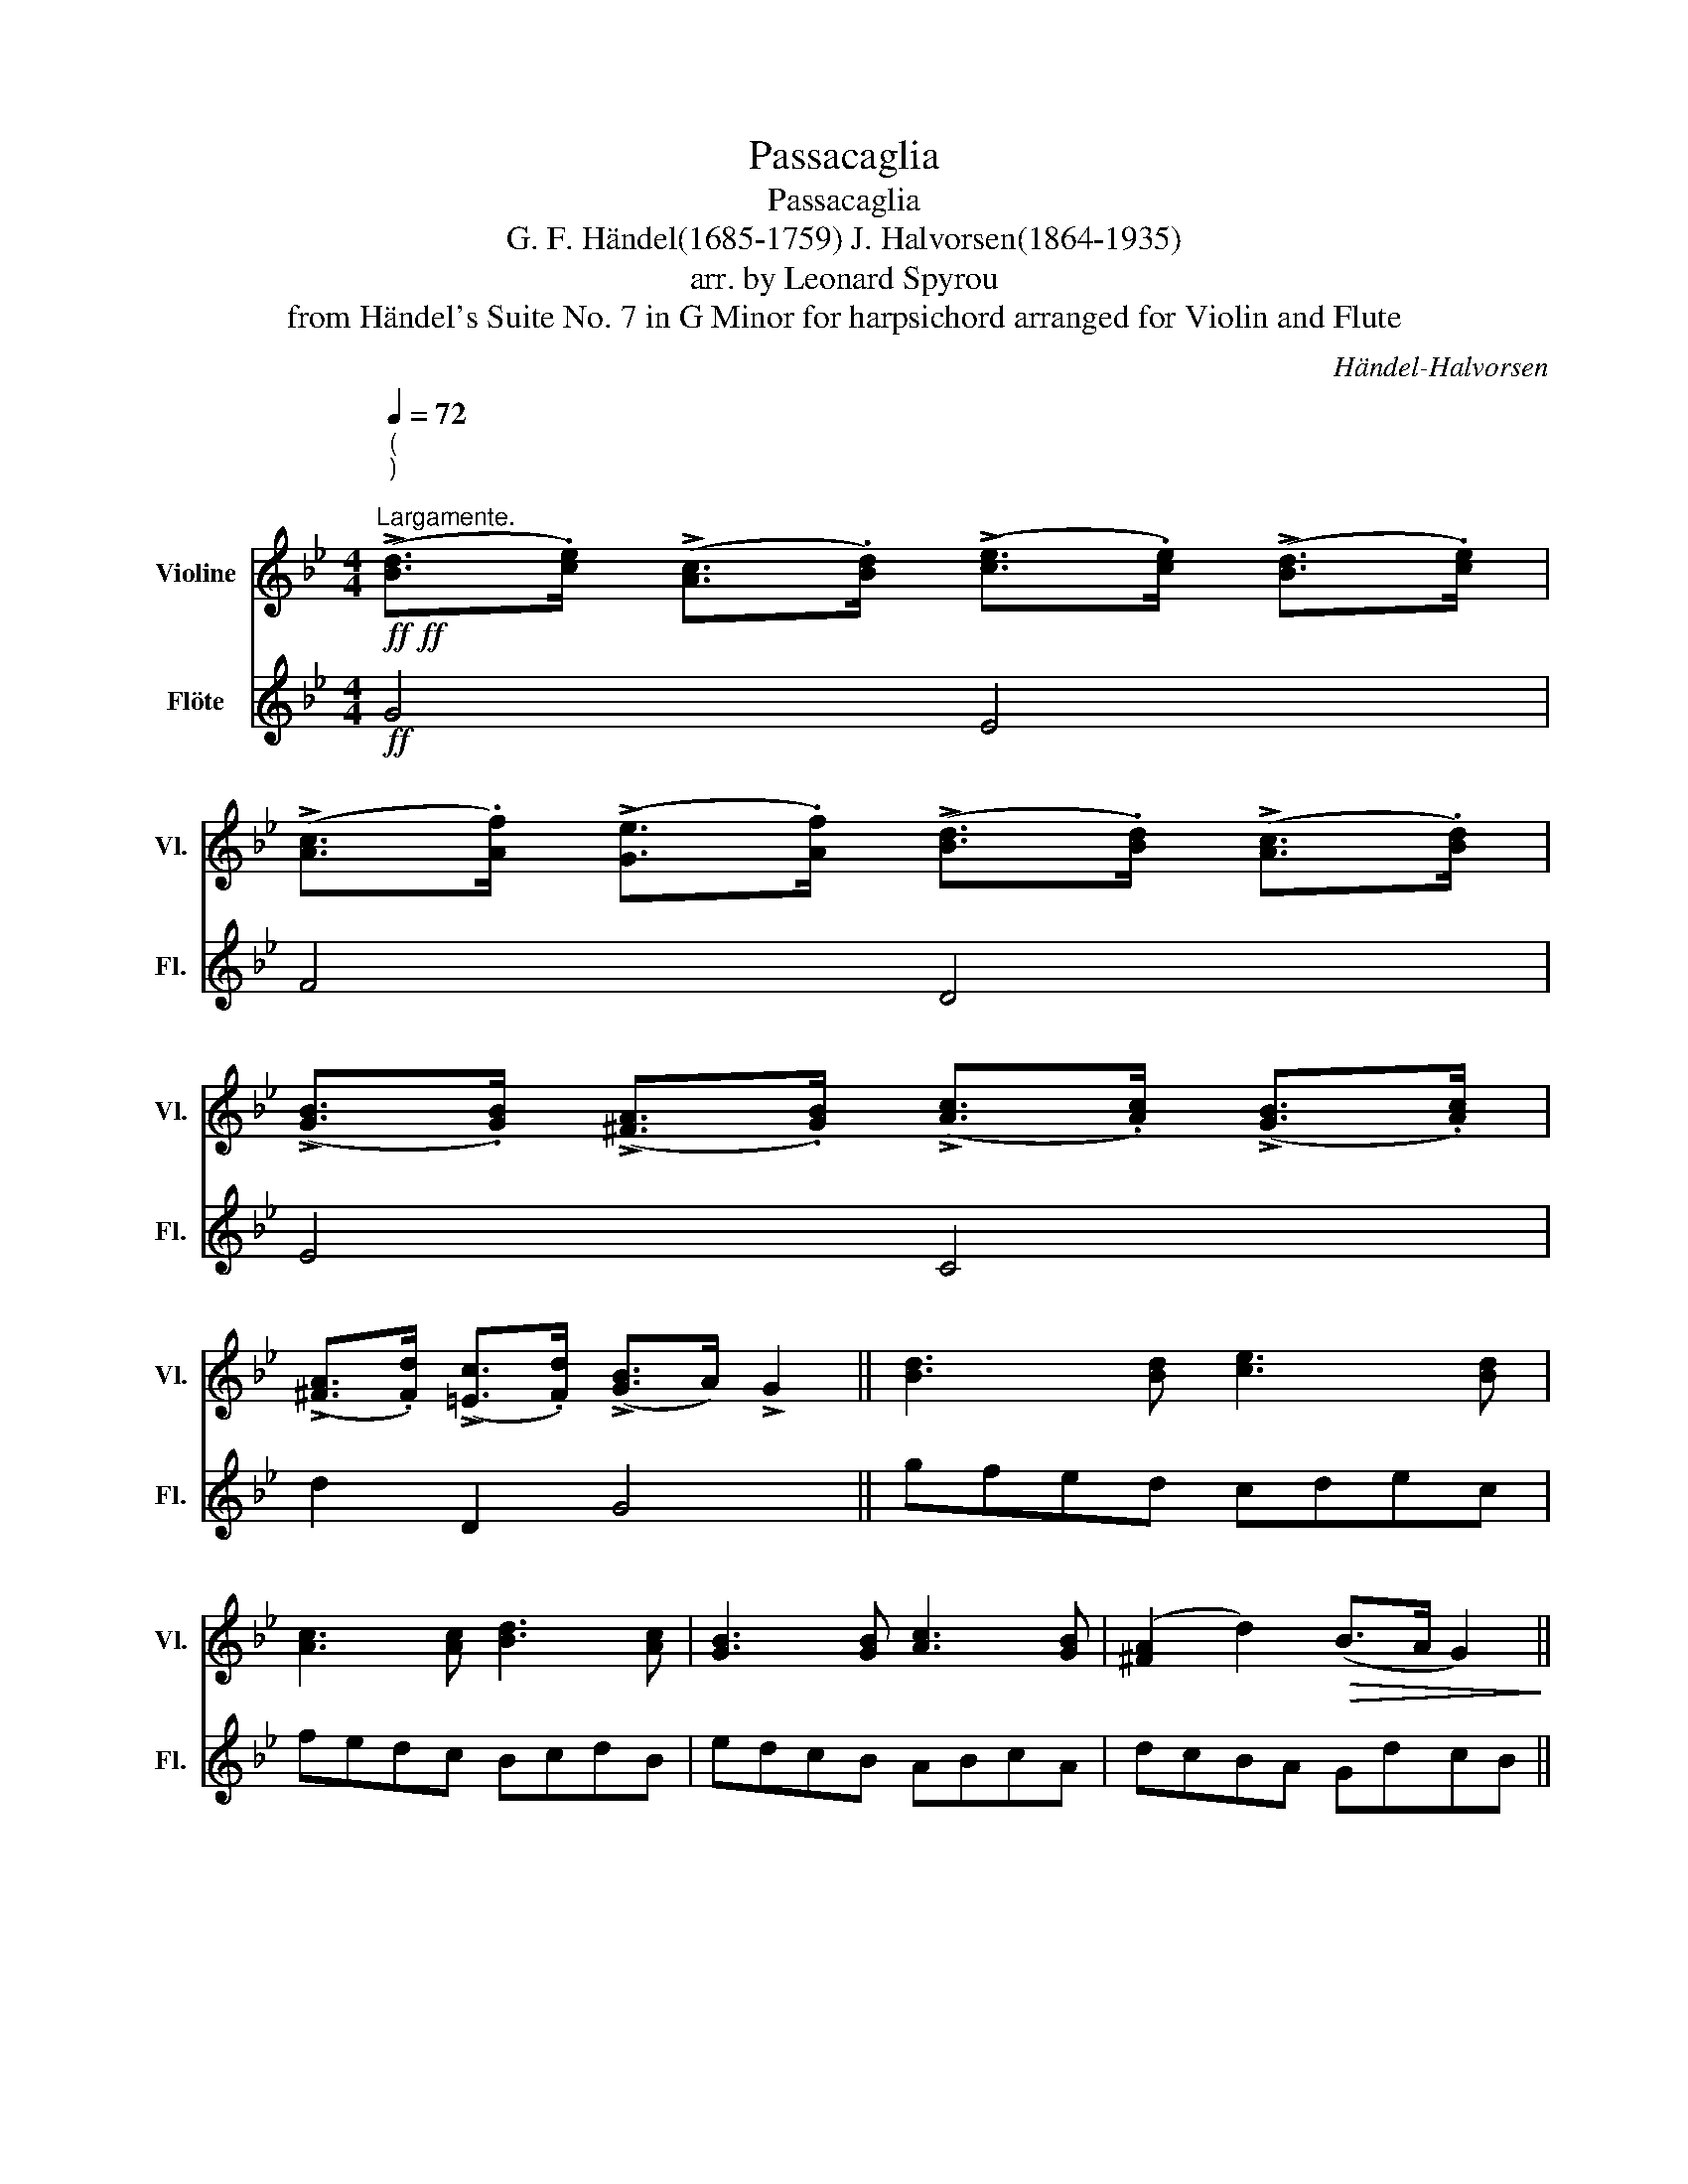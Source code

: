 X:1
T:Passacaglia
T:Passacaglia 
T:G. F. Händel(1685-1759) J. Halvorsen(1864-1935) 
T:arr. by Leonard Spyrou
T:from Händel's Suite No. 7 in G Minor for harpsichord arranged for Violin and Flute 
C:Händel-Halvorsen
%%score ( 1 2 ) ( 3 4 )
L:1/8
Q:1/4=72
M:4/4
K:Bb
V:1 treble nm="Violine" snm="Vl."
V:2 treble 
V:3 treble nm="Flöte" snm="Fl."
V:4 treble 
V:1
!ff!!ff!"^(\n)\n""^Largamente." (!>![Bd]>.[ce]) (!>![Ac]>.[Bd]) (!>![ce]>.[ce]) (!>![Bd]>.[ce]) | %1
 (!>![Ac]>.[Af]) (!>![Ge]>.[Af]) (!>![Bd]>.[Bd]) (!>![Ac]>.[Bd]) | %2
 (!>![GB]>.[GB]) (!>![^FA]>.[GB]) (!>![Ac]>.[Ac]) (!>![GB]>.[Ac]) | %3
 (!>![^FA]>.[Fd]) (!>![=Ec]>.[Fd]) (!>![GB]>A) !>!G2 || [Bd]3 [Bd] [ce]3 [Bd] | %5
 [Ac]3 [Ac] [Bd]3 [Ac] | [GB]3 [GB] [Ac]3 [GB] | ([^FA]2 d2)!>(! (B>A G2)!>)! || %8
"_dolce"!<(! (B!p!dgf)!<)!!>(! (edcB)!>)! |!<(! ((Acfe))!<)!!>(! (dcBA)!>)! | %10
!<(! (GBed)!<)!!>(! (cBAG)!>)! |!<(! (^FAdc)!<)!!>(! (BA G2)!>)! | (TG2{^F)G} B z (c z{/e} e') z | %13
 (T=F2{=E)F} A z (B z{/d} d') z | (T_E2{D)E} G z (A z{/c} c') z | %15
{/d} d' z{/^f} ^f' z{/g} g' z z2 || %16
"^Con agilità."[Q:1/4=110] (3z .d.c (3.B.c.d (3.e.=f.g (3.c.d.e | %17
 (3.A.B.c (3.F.f.e (3.d.e.f (3.B.c.d | !tenuto!e z .[Bg] z .[Ag] z .[ce] z | %19
 .[cd] z .[A^f] z !tenuto![Gg] z z2 |!f! (B2 G2) (g2 f2) | (A2 F2) (f2 d2) | %22
!>(! (3!tenuto!e!tenuto!f!tenuto!g (3!tenuto!c!tenuto!d!tenuto!e (3!tenuto!d!tenuto!=e!tenuto!^f (3(.g.a.b)!>)! | %23
!p! (3.c'"_spiccato".b.a (3.d'.c'.d' (3.b.c'.d' (6:4:7g3/2(a/4b/4c'/4d'/4=e'/4^f'/4 |: %24
 g') z/ (=f'/ _e') z/ (d'/ c') z/ (b/ a) z/ (g/ |{/f)} f' z/ (e'/ d') z/ (c'/ b) z/ (a/ g) z/ (f/ | %26
{/e)} e' z/ (d'/ c') z/ (b/ a) z/ (g/ ^f) z/ (g/ | d) z/ (a/ d') z/ (c'/ b) z/ (a/ g)!f!(d :| %28
!f!{GB} g/)!tenuto!f/!tenuto!e/!tenuto!d/ (5:4:5!tenuto!c/(B/A/G/F/ E)"^pizz."[Ecg] z"^arco" (c | %29
{Ac} !>!f/)!tenuto!e/!tenuto!d/!tenuto!c/ (5:4:5!tenuto!B/(A/G/F/E/ D)"^pizz."[DBf] z"^arco" (B | %30
{G)B} !>!e/!tenuto!d/!tenuto!c/!tenuto!B/ (5:4:5!tenuto!A/(G/F/E/D/ C)"^pizz."[A,Ge] z"^arco" (c | %31
{^F)A} !>!d/!tenuto!c/!tenuto!B/!tenuto!A/ (7:4:7!tenuto!G/(F/E/D/C/B,/A,/ G,)"^pizz."[DBg] z2 |: %32
!mf!!p!"^arco"{/^f} g z G, z!<(! (6:4:6(c'/d'/e'/d'/c'/b/!<)!!>(! (7:4:7a/g/=f/e/d/c/B/!>)! | %33
 A) z A, z!<(! (6:4:6(b/c'/d'/c'/b/a/!<)!!>(! (7:4:7g/f/e/d/c/B/A/!>)! | %34
 G) z G, z (6:4:6(E/G/A/c/e/c/ B)([Bg-] | [Ag]2) (6:4:6(!>![c^f]/d/c/A/^F/D/ G2) !fermata!z2 :| %36
 z/!f!"_un poco marcanto ma espressivo" !tenuto!b/!tenuto!a/!tenuto!b/ !tenuto!g/!tenuto!b/!tenuto!=f/!tenuto!b/ !tenuto!e/!tenuto!b/!tenuto!d/!tenuto!b/ !tenuto!c/!tenuto!b/!tenuto!B/!tenuto!b/ | %37
 c/!tenuto!a/!tenuto!g/!tenuto!a/ !tenuto!f/!tenuto!a/!tenuto!e/!tenuto!a/ !tenuto!d/!tenuto!a/!tenuto!c/!tenuto!a/ !tenuto!B/!tenuto!a/!tenuto!A/!tenuto!a/ | %38
 B/!tenuto!g/!tenuto!f/!tenuto!g/ !tenuto!e/!tenuto!g/!tenuto!d/!tenuto!g/ !tenuto!c/!tenuto!g/!tenuto!B/!tenuto!g/ !tenuto!A/!tenuto!g/!tenuto!G/!tenuto!g/ | %39
 A/!tenuto!g/!tenuto!^f/!tenuto!=e/ !tenuto!f/!tenuto!g/!tenuto!e/!tenuto!f/ !tenuto!g z z2 | %40
 z/!pp!"_spiccato" .b/.a/.b/ .g/.b/.=f/.b/ ._e/.b/.d/.b/ .c/.b/.B/.b/ | %41
 .c/.a/.g/.a/ .f/.a/.e/.a/ .d/.a/.c/.a/ .B/.a/.A/.a/ | %42
 .G/.g/.f/.g/ .e/.g/.d/.g/ .c/.g/.B/.g/ .A/.g/.G/.g/ | .A/.g/.^f/.=e/ .f/.g/.e/.f/ .g z z2 || %44
 z!mf! PbPgPd z P=ePgPb | z Pc'PaPf z P^gP=bPd' | z P_bP=gP=e z PaPgPb | %47
 z P_e"^rit."PdPc PBPA!>(!{GA} G2!>)! |:[Q:1/4=65]!p! (d!pp!e!<(! f2- f)!<)!!>(! (e2 d)!>)! | %49
!<(! (G_G F2)!<)!!>(! [Fd]4!>)! |!p! (Bc d2- d) (c2 B) | (A3 B) [B,G]4 ::!f!!pp! (g_agf) e4 | %53
 (fgfe) d4 | (efed) [Ec](edc) | (dc)(BA)!>(! G4!>)! :| %56
"^pizz."!mf![Q:1/4=75]"^.Piu mosso." [B,Gd] z [=B,Gf] z [CGf] z [CGe]d | %57
 [A,Fc] z [A,Fe] z [_B,Fe] z [B,Fd] z | [EGc] z [CGe] z [A,^Fd] z [G,DB] z | %59
 [CGA] z [D^FA][CDB] [B,G] z z2 || %60
"^pizz."!pp![Q:1/4=80]"_con spirito" !arpeggio![B,Gd] z !arpeggio![=B,Gf] z !arpeggio![CGf] z !arpeggio![CGe]d | %61
 !arpeggio![A,Fc] z !arpeggio![A,Fe] z !arpeggio![_B,Fe] z !arpeggio![B,Fd] z | %62
 !arpeggio![EGc] z !arpeggio![CGe] z !arpeggio![A,^Fd] z !arpeggio![G,DB] z | %63
 !arpeggio![CGA] z !arpeggio![D^FA]!arpeggio![CDB] [B,G] z z2 |: %64
"^arco"!p!"_spiccato" .G,/4.B,/4.D/4.G/4.B,/4.D/4.G/4.B/4 .D/4.G/4.B/4.d/4.G/4.B/4.d/4.g/4 .e/4.f/4.g/4.f/4.e/4.f/4.e/4.d/4 .c/4.d/4.e/4.d/4.c/4.d/4.c/4.B/4 | %65
 .A.C.F.A .B.A.G.F | %66
 .E/4.G/4.B/4.e/4.G/4.B/4.e/4.g/4 .B/4.e/4.g/4.b/4.e/4.g/4.b/4.e'/4 .c'/4.d'/4.e'/4.d'/4.c'/4.d'/4.c'/4.b/4 .a/4.b/4.c'/4.b/4.a/4.b/4.a/4.g/4 | %67
 .^f.d.d'.d .g.G,"_rep. ad libitum" z2 :| %68
"_a capriccio"[Q:1/4=70]({c'b)a} .b({ag^f}.g({e)d)^c}.d({=cB)A}.B z4 | %69
({ba)^g} .a({=g=f)=e}.f({_dc)=B}.c({_BA)^G}.A z4 | %70
({_ag)^f} .g({=f_e)=d}.e({cB)=A}.B({_AG)^F}.G z4 | %71
({g^f)^e} .f({_ed)^c}.d({d=c)=B}.c({_BA)^G}.A z4 |: %72
"^(ponticello)"[Q:1/4=80] (6:4:6(^c/d/)(^f/g/)(a/b/) (6:4:6(^c'/d'/)(a/b/)(f/g/) (6:4:6(e/g/)(=c/e/)(e/g/) (6:4:6(c/e/)(e/g/)(c/e/) | %73
 (6:4:6(=E/F/)(^G/A/)(=B/c/) (6:4:6(=e/=f/)(^g/a/)(=b/=c'/) (6:4:6(d'/f'/)(_b/d'/)(d'/f'/) (6:4:6(b/d'/)(d'/f'/)(b/d'/) | %74
 (6:4:6(^f/g/)(d/_e/)A/_B/ (6:4:6(^F/=G/).B/.e/.g/.b/ (6:4:6(^g/a/)(d/e/)(=B/c/) (6:4:6(^G/A/).c/.e/.a/.c'/ | %75
 (6:4:6(a/b/)(^f/g/)(^c/d/) (6:4:6(=B/=c/).A/._B/.^G/.A/ (6:4:6(^F/=G/)(f/g/)(^f'/g'/) !open!f/!open!g/"_rep. ad libitum" z :| %76
[M:12/8][Q:1/4=160] d z z z"_saltando" (.B/.c/.d/.B/) e z z z"_sempre" (.e/.d/.c/.B/) | %77
 A z z z (.A/.B/.c/.A/) d z z z (.d/.c/.B/.A/) | G z z z (.G/.A/.B/.G/) c z z z (.c/.e/.d/.c/) | %79
 B z z z (.A/.c/.B/.A/) G z z !fermata!z2 z || %80
[M:4/4][Q:1/4=70]"^(\n)\n"!ff!!ff!!ff!"^Molto energico." !>![G,Fd]3 .[Fe] !>![Fc]2 !>![Fd]2 | %81
 .[Ee]/(C/4D/4E/4F/4G/4A/4 =B/4c/4d/4e/4f/4g/4a/4=b/4 (9:8:9c'/4d'/4e'/4f'/4g'/4a'/4=b'/4c''/4d''/4) (!>!e''>.[Fd]) | %82
 !>![Fc]3 .[Ff] !>![Fe]2 !>![Ff]2 | %83
 [Fd]/(B,/4C/4(5:4:5D/4E/4F/4G/4A/4 B/4c/4d/4e/4f/4g/4a/4b/4!8va(! c'/4d'/4e'/4f'/4g'/4a'/4b'/4c''/4) (!>!d''>!8va)!.c) | %84
 !>![GB]3 .[GB] !>![GA]2 !>![GB]2 | !>![Ec]3 .[Ec] !>![E=B]2 !>![Ec]>._B | %86
 !>![^FA]3 .[Fd] !>![=Ec]2 !>![Fd]2 | %87
!>(! [Dd]/D/4G/4B/4d/4g/4"^ritardando"b/4 d'2!>)! z/ d/4^f/4a/4d'/4!8va(!^f'/4a'/4 !fermata!d''2!8va)! || %88
!f!"^Allegro con fuoco."[Q:1/4=105] [Bd]/G,/G,/[ce]/ [Ac]/G,/G,/[Bd]/ [ce]/G,/G,/[ce]/ [Bd]/G,/G,/[ce]/ | %89
 [Ac]/G,/G,/[Af]/ [Ge]/G,/G,/[Af]/ [Bd]/G,/G,/[Bd]/ [Ac]/G,/G,/[Bd]/ | %90
 [GB]/G,/G,/[GB]/ [^FA]/G,/G,/[GB]/ [Ac]/G,/G,/[Ac]/ [GB]/G,/G,/[Ac]/ | %91
 [^FA]/G,/G,/[Fd]/ [=Ec]/G,/G,/[Fd]/ [GB]/G,/G,/[FA]/ [B,G]/G,/G,/[Bg]/ | %92
!ff!"_cresc." [=Bg]/[G,D]/[G,D]/[B_a]/ [B^f]/[G,D]/[G,D]/[Bg]/ [cg]/[G,E]/[G,E]/[ca]/ [cf]/[G,E]/[G,E]/[cg]/ | %93
 [^c=a]/[G,=E]/[G,E]/[c_b]/ [c^g]/[G,E]/[G,E]/[ca]/ [db]/[G,F]/[G,F]/[dc']/ [da]/[G,F]/[G,F]/[db]/ | %94
"_molto et stringendo""_cresc." [d=b]/[G,F]/[G,F]/[db]/ [ec']/[G,^F]/[G,F]/[ec']/ [=e^c']/[G,G]/[G,G]/[ec']/ [=g=e']/[G,_B]/[G,B]/[ge']/ | %95
 [bg']/[G,^c]/[G,c]/[bg']/ [^c'b']/[G,=e]/[G,e]/[c'b']/"^ten."!8va(! [=e'^c'']!8va)![Q:1/4=71]"^Adagio." z!fff![Q:1/4=50] !>!G=F | %96
 !>![Ed]2"_rit." !>![Ec]!>![EB] (!>!A2 ^F3/2) G/ |!fff!!fff! !>![=B,G]6 z2 |] %98
V:2
 x8 | x8 | x8 | x8 || x8 | x8 | x8 | x8 || x8 | x8 | x8 | x8 | x8 | x8 | x8 | x8 || x8 | x8 | x8 | %19
 x8 | d4 G4 | c4 F4 | x8 | x8 |: x8 | x8 | x8 | x8 :| x8 | x8 | x8 | x8 |: x8 | x8 | x8 | x8 :| %36
 x8 | x8 | x8 | x8 | x8 | x8 | x8 | x8 || x8 | x8 | x8 | x8 |: G8 | (c3 e) x4 | (F2 E6) | %51
 (E2 D2) x4 :: G4 G4 | F2 x2 F4 | G2 x3 G3 | D2 ^F2 x4 :| x8 | x8 | x8 | x8 || x8 | x8 | x8 | x8 |: %64
 x8 | x8 | x8 | x8 :| x8 | x8 | x8 | x8 |: x8 | x8 | x8 | x8 :|[M:12/8] x12 | x12 | x12 | x12 || %80
[M:4/4] x8 | x511/64 | x8 | x4!8va(! x7/2!8va)! x/ | x8 | x8 | x8 | x11/2!8va(! x5/2!8va)! || x8 | %89
 x8 | x8 | x8 | x8 | x8 | x8 | x4!8va(! x!8va)! x !>!d2 | G,2 x2 G2 x2 | x8 |] %98
V:3
!ff! G4 E4 | F4 D4 | E4 C4 | d2 D2 G4 || gfed cdec | fedc BcdB | edcB ABcA | dcBA GdcB || %8
!p!"_dolce" (G2 B2) e z E z | (F2 A2) (B z D) z | (E2 G2) (A z C) z | (D2 ^F2) (G3 A) | %12
!<(! (Bdgf)!<)!!>(! (edcB)!>)! |!<(! ((Acfe))!<)!!>(! (dcBA)!>)! |!<(! (GBed)!<)!!>(! (cBAG)!>)! | %15
!<(! (^FAdc)!<)!!>(! (BA G2)!>)! || %16
 !arpeggio![Bd] z !arpeggio![Gd] z !arpeggio![cg] z !arpeggio![ce] z | %17
 !arpeggio!f z !arpeggio![Af] z !arpeggio![Bf] z !arpeggio![df] z | %18
 (3.g.a.b (3.e.f.g (3.c.d.e (3.A.B.c | (3.^F.G.A (3.D.d.c (3.B(.c.d) G2- | %20
 (3G!f!!tenuto!d!tenuto!c (3!tenuto!B!tenuto!c!tenuto!d (3!tenuto!e!tenuto!f!tenuto!g (3!tenuto!C!tenuto!D!tenuto!E | %21
 (3!tenuto!F!tenuto!c!tenuto!B (3!tenuto!A!tenuto!B!tenuto!c (3!tenuto!d!tenuto!e!tenuto!f (3!tenuto!B!tenuto!c!tenuto!d | %22
 c2!>(! (3!tenuto!e!tenuto!d!tenuto!c (3:2:2d2 .c (3:2:2B2 .g!>)! |!p!!p! (g2 ^f2) [Gg]3 z |: %24
 !>!.G/.d/.b/.d/ !>!.B/.g/.d'/.g/ !>!.c/.g/.e'/.g/ !>!.e/.c'/.g/.c'/ | %25
 !>!.F/.c/.g/.c/ !>!.A/.f/.c'/.f/ !>!.B/.f/.d'/.f/ !>!.d/.b/.f/.b/ | %26
 !>!.E/.B/.g/.B/ !>!.G/.e/.b/.e/ !>!.A/.e/.c'/.e/ !>!.c/.a/.e/.a/ | %27
 d/e'/d'/c'/ b/c'/b/a/ g/a/g/d/!<(! B/c/B/A/!<)! :| %28
!f! G!arpeggio![Gdb] z (B g/)!tenuto!f/!tenuto!e/!tenuto!d/ !tenuto!c/!tenuto!B/!tenuto!A/!tenuto!G/ | %29
 F!arpeggio![cfa] z (A f/)!tenuto!e/!tenuto!d/!tenuto!c/ !tenuto!B/!tenuto!A/!tenuto!G/!tenuto!F/ | %30
 E!arpeggio![Be] z (G e/)!tenuto!d/!tenuto!c/!tenuto!B/ !tenuto!A/!tenuto!G/!tenuto!^F/!tenuto!G/ | %31
 D!arpeggio![c^f] z (^F G/!tenuto!A/!tenuto!B/!tenuto!c/) (!tenuto!d/!tenuto!c/!tenuto!B/!tenuto!A/) |: %32
!mf!!<(! (6:4:6(G/!p!A/B/c/d/=e/ (6:4:6^f/g/a/b/c'/d'/ e')!<)! z E2 | %33
!<(! (6:4:6(F/G/A/B/c/d/ (6:4:6e/f/g/a/b/c'/ d')!<)! z D2 | %34
 (6:4:6(E/F/G/A/B/c/ (6:4:6d/e/f/g/a/b/ c') z (6:4:6(d'/b/g/d/B/G/) | %35
 (6:4:6(c/d/e/c/d/e/ dD) (6:4:6(G/A/B/c/B/A/ !fermata!G2) :| %36
!f!"_un poco marcanto ma espressivo" g/!tenuto!d'/!tenuto!b/!tenuto!d'/ !tenuto!g/!tenuto!d'/!tenuto!b/!tenuto!d'/ c/!tenuto!g/!tenuto!e/!tenuto!g/ !tenuto!c/!tenuto!g/!tenuto!e/!tenuto!g/ | %37
 f/!tenuto!c'/!tenuto!a/!tenuto!c'/ !tenuto!f/!tenuto!c'/!tenuto!a/!tenuto!c'/ B/!tenuto!f/!tenuto!d/!tenuto!f/ !tenuto!B/!tenuto!f/!tenuto!d/!tenuto!f/ | %38
 e/!tenuto!b/!tenuto!g/!tenuto!b/ !tenuto!e/!tenuto!b/!tenuto!g/!tenuto!b/ A/!tenuto!e/!tenuto!c/!tenuto!e/ !tenuto!A/!tenuto!e/!tenuto!c/!tenuto!e/ | %39
 d/!tenuto!c'/!tenuto!a/!tenuto!c'/ !tenuto!d/!tenuto!c'/!tenuto!a/!tenuto!c'/ !>!d'/!tenuto!d'/!tenuto!c'/!tenuto!d'/!>(! .b/.c'/.a/.b/!>)! | %40
!pp! .g/.d'/.b/.d'/ .g/.d'/.b/.d'/ .c/.g/.e/.g/ .c/.g/.e/.g/ | %41
 .f/.c'/.a/.c'/ .f/.c'/.a/.c'/ .B/.f/.d/.f/ .B/.f/.d/.f/ | %42
 .e/.b/.g/.b/ .e/.b/.g/.b/ .A/.e/.c/.e/ .A/.e/.c/.e/ | %43
 .d/.c'/.a/.c'/ .d/.c'/.a/.c'/ .b/.d'/.c'/.d'/!<(! !tenuto!b/!tenuto!c'/!tenuto!a/!tenuto!b/!<)! || %44
!mf! (!>!G/B/d/).B/!<(! .d/.g/.b/.d'/!<)!!>(! (^c'/b/g/)(.=e/!>)! .^c/.B/.G/.=E/) | %45
 (!>!E/F/A/).c/!<(! .e/.f/.a/.c'/!<)!!>(! (=b/^g/f/)(.d/!>)! .=B/.^G/.F/.D/) | %46
 (!>!^C/=E/G/).B/ .^c/.=e/.d/.c/ (!>!=c/d/^f/).a/ (!>!B/d/g/).d'/ | %47
 c'/b/a/g/"^rit." ^f/d/=e/f/ g/d/B/d/!>(! G2!>)! |:!p!!pp! (b3!<(! =b) (c'2!<)!!>(! _b2)!>)! | %49
!<(! (e2 a2)!<)!!>(! (a2 _a2)!>)! |!p! g4 ((A2 B2)) |!>(! (c2 d2)!>)! G4 ::!f!!pp! =B4 (cdc_B) | %53
 A4 (BcBA) | G4 Ac(Be) | A2 ((c2 c))!>(!(BAG)!>)! :| %56
 z/!mf! (.G/.A/.B/) z/ (.G/.A/.=B/) z/ (.c/.d/.e/) z/ (.C/.D/.E/) | %57
 z/ (.F/.G/.A/) z/ (.F/.G/.A/) z/ (.B/.c/.d/) z/ (.B/.c/.d/) | %58
 z/ (.c/.d/.e/) z/ (.C/.D/.E/) z/ (.D/.=E/.^F/) z/ (.G/.A/.B/) | %59
 z/ (.c/.d/.e/) z/ (.D/.=E/.^F/) (.G/.c/.B/.A/) G2 || %60
 z/!pp!"_con spirito" .G/.A/.B/ z/ .G/.A/.=B/ z/ .c/.d/.e/ z/ .C/.D/.E/ | %61
 z/ .F/.G/.A/ z/ .F/.G/.A/ z/ .B/.c/.d/ z/ .B/.c/.d/ | %62
 z/ .c/.d/.e/ z/ .C/.D/.E/ z/ .D/.=E/.^F/ z/ .G/.A/.B/ | %63
 z/ .c/.d/.e/ z/ .D/.=E/.^F/ .G/.c/.B/.A/ G2 |: z!p! .G.B.d .e.d.c.B | %65
 .F/4.A/4.c/4.f/4.A/4.c/4.f/4.a/4 .c/4.f/4.a/4.c'/4.f/4.a/4.c'/4.e'/4 .d'/4.e'/4.f'/4.e'/4.d'/4.e'/4.d'/4.c'/4 .b/4.c'/4.d'/4.c'/4.b/4.c'/4.b/4.a/4 | %66
 .g.e.g.b .a.b.c'.e' | %67
 .d'/4.d'/4.e'/4.d'/4.c'/4.d'/4.c'/4.b/4 .a/4.b/4.a/4.g/4.^f/4.e/4.d/4.c/4 .B/4.c/4.B/4.A/4.G/4.B/4.d/4.f/4 .g/4.b/4.d'/4"_rep. ad libitum".^f'/4.g' :| %68
 z4"_a capriccio"({DE)F} .E({^FG)_A}.G({=Bc)d}.c({de)f}.e | %69
 z4({^CD)E} .D({=EF)G}.F({AB)c}.B({^cd)e}.d | z4({DE)D} .C({DE)F}.E({^GA)B}.A({=Bc)d}.c | %71
 z4({^FG)A} .G({AB)c}.B({^cd)e}.d({^fg)a}.!tenuto!g |: %72
 (6:4:6(g/b/)(b/d'/)(d'/g'/) (6:4:6(g'/d'/)(d'/g'/)(b/d'/) (6:4:6(c'/e'/)(g/c'/)(c'/e'/) (6:4:6(g/c'/)(c'/e/)(B/c/) | %73
 (6:4:6(A/c/)(c/f/)(f/a/) (6:4:6(a/c'/)(c'/f'/)(f'/a'/) (6:4:6(b/d'/)(f'/b/)(b/d'/) (6:4:6(f'/b/)(b/d'/)(b/d'/) | %74
 (6:4:6(b/e'/)(g/b/)e/g/ (6:4:6(B/e/).g/.b/.e'/.g'/ (6:4:6(c'/e'/)(a/c'/)(e/g/) (6:4:6(e/g/).a/.c'/.e'/.a/ | %75
 (6:4:6(d'/g'/)(b/d'/)(g/b/) (6:4:6(e/g/).d/.g/.c/.^f/ (6:4:6(B/d/)(b/d'/)(g'/b/) g'"_rep. ad libitum" z :| %76
[M:12/8] z"_saltando" (.d/.c/.B/.A/) G z z z"_sempre" (.g/.f/.e/.d/) c z z | %77
[K:treble] z (.c/.B/.A/.G/) F z z z (.f/.e/.d/.c/) B z z | %78
 z (.B/.A/.G/.F/) E z z z (.e/.d/.c/.B/) A z z | %79
 z (.B/.d/.c/.B/) A z z z (.d/.c/.B/.A/) !fermata!G z z ||[M:4/4]!ff!!ff! !>!T=B3 .B !>!A2 !>!B2 | %81
 !>!Tc3 .e !>!Tc2 (!>!c>.B) | !>!TA3 .A !>!G2 !>!A2 | !>!Td3 .d !>!TB2 (!>!B>.A) | %84
 !>!Td3 .d !>!e2 !>!d2 | %85
 a/(A/4B/4(5:4:5c/4d/4e/4f/4g/4) (!>!a/4g/4e/4g/4e/4c/4A/4c/4 A/4G/4E/4G/4E/4F/4E/4D/4) !>!C2 | %86
 !>!D3 .D!>(! !>!D2 !>!D2!>)! |"_ritardando" B4 !fermata!A4 || %88
!f! G/b/d'/G/ G/a/c'/G/ G/c'/e'/G/ G/b/d'/G/ | G/e/c'/G/ G/c'/e'/G/ G/b/d'/G/ G/b/c'/G/ | %90
 G/g/b/G/ G/^f/a/G/ G/a/c'/G/ G/g/b/G/ | G/^f/a/G/ G/=e/c'/G/ G/f/a/G/ G/B/g/G/ | %92
!ff!"_cresc." =G/=f/=b/f/ G/f/b/f/ G/_e/c'/e/ G/e/c'/e/ | %93
 G/=e/^c'/e/ G/e/c'/e/ G/f/d'/f/ G/f/d'/f/ | %94
"_molto et stringendo""_cresc." G/f/=b/f/ G/^f/c'/f/ G/g/^c'/g/ G/_b/=e'/b/ | %95
 G/b/g'/b/ G/^c'/b'/c'/"^ten." !arpeggio![Gc'b'] z!fff! !>!d2 | %96
 !>!d2"_rit." !>!c!>!B (!>!Ad) !>!c2 |!fff!!fff! !>!d6 z2 |] %98
V:4
 x8 | x8 | x8 | x8 || x8 | x8 | x8 | x8 || x8 | x8 | x8 | x8 | x8 | x8 | x8 | x8 || x8 | x8 | x8 | %19
 x8 | x8 | x8 | x8 | A4 x4 |: x8 | x8 | x8 | x8 :| x8 | x8 | x8 | x8 |: x8 | x8 | x8 | x8 :| x8 | %37
 x8 | x8 | x8 | x8 | x8 | x8 | x8 || x8 | x8 | x8 | x8 |: x8 | x8 | x8 | x8 :: x8 | x8 | x8 | x8 :| %56
 x8 | x8 | x8 | x8 || x8 | x8 | x8 | x8 |: x8 | x8 | x8 | x8 :| x8 | x8 | x8 | x8 |: x8 | x8 | x8 | %75
 x8 :|[M:12/8] x12 |[K:treble] x12 | x12 | x12 ||[M:4/4] x8 | x8 | x8 | x8 | x8 | x8 | x8 | x8 || %88
 x8 | x8 | x8 | x8 | x8 | x8 | x8 | x8 | x8 | x8 |] %98

